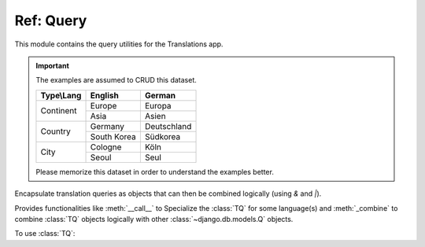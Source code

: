 **********
Ref: Query
**********

.. module:: translations.query

This module contains the query utilities for the Translations app.

.. important::

   The examples are assumed to CRUD this dataset.

   +---------------+-------------+-------------+
   | Type\\Lang    | English     | German      |
   +===============+=============+=============+
   | Continent     | Europe      | Europa      |
   |               +-------------+-------------+
   |               | Asia        | Asien       |
   +---------------+-------------+-------------+
   | Country       | Germany     | Deutschland |
   |               +-------------+-------------+
   |               | South Korea | Südkorea    |
   +---------------+-------------+-------------+
   | City          | Cologne     | Köln        |
   |               +-------------+-------------+
   |               | Seoul       | Seul        |
   +---------------+-------------+-------------+

   Please memorize this dataset in order to understand the examples better.

.. function:: _fetch_translations_query_getter(model, lang)

   Return the translations query getter specialized for a model and some
   language(s).

   Returns the function that can be used to convert lookups and queries of the
   model to their equivalent for searching the translations of that lookup or
   query in the specified language(s).

   :param model: The model which the translations query getter is specialized
       for.
   :type model: type(~django.db.models.Model)
   :param lang: The language(s) which the translations query getter is
       specialized for.
   :type lang: str or list(str)
   :return: The translations query getter specialized for the model and the
       language(s).
   :rtype: function

   To fetch the translations query getter specialized for a model and some
   language(s) (a custom language):

   .. testcode:: _fetch_translations_query_getter.1

      from translations.query import _fetch_translations_query_getter
      from sample.models import Continent

      getter = _fetch_translations_query_getter(Continent, 'de')
      query = getter(countries__name__icontains='Deutsch')

      # output
      print(query)

   .. testoutput:: _fetch_translations_query_getter.1

      (AND:
          (AND:
              ('countries__translations__field', 'name'),
              ('countries__translations__language', 'de'),
              ('countries__translations__text__icontains', 'Deutsch'),
          ),
      )

   To fetch the translations query getter specialized for a model and some
   language(s) (multiple custom languages):

   .. testcode:: _fetch_translations_query_getter.2

      from translations.query import _fetch_translations_query_getter
      from sample.models import Continent

      getter = _fetch_translations_query_getter(Continent, ['de', 'tr'])
      query = getter(countries__name__icontains='Deutsch')

      print(query)

   .. testoutput:: _fetch_translations_query_getter.2

      (AND:
          (AND:
              ('countries__translations__field', 'name'),
              ('countries__translations__language__in', ['de', 'tr']),
              ('countries__translations__text__icontains', 'Deutsch'),
          ),
      )

.. class:: TQ

   Encapsulate translation queries as objects that can then be combined
   logically (using `&` and `|`).

   Provides functionalities like :meth:`__call__` to Specialize
   the :class:`TQ` for some language(s) and :meth:`_combine` to
   combine :class:`TQ` objects logically with
   other :class:`~django.db.models.Q` objects.

   .. testsetup:: TQ.1

      from sample.utils import create_samples

      create_samples(
          continent_names=['europe', 'asia'],
          country_names=['germany', 'south korea'],
          city_names=['cologne', 'seoul'],
          continent_fields=['name', 'denonym'],
          country_fields=['name', 'denonym'],
          city_fields=['name', 'denonym'],
          langs=['de']
      )

   To use :class:`TQ`:

   .. testcode:: TQ.1

      from translations.query import TQ
      from sample.models import Continent

      continents = Continent.objects.filter(
          TQ(
              countries__cities__name__startswith='Cologne',
          )         # use probe language (default English) for this query
          |         # logical combinator
          TQ(
              countries__cities__name__startswith='Köln',
          )('de')   # use German for this query
      ).distinct()

      print(continents)

   .. testoutput:: TQ.1

      <TranslatableQuerySet [
          <Continent: Europe>,
      ]>

   .. method:: __init__(*args, **kwargs)

      Initialize a :class:`TQ` with :class:`~django.db.models.Q` arguments.

      This is an overriden version of
      the :class:`~django.db.models.Q`\ 's
      :meth:`~django.db.models.Q.__init__` method.
      It defines custom translation configurations on
      the :class:`TQ`.

      :param args: The arguments of
          the :class:`~django.db.models.Q`\
          's :meth:`~django.db.models.Q.__init__` method.
      :type args: list
      :param kwargs: The keyword arguments of
          the :class:`~django.db.models.Q`\
          's :meth:`~django.db.models.Q.__init__` method.
      :type kwargs: dict

      To Initialize a :class:`TQ`:

      .. testcode:: TQ.__init__.1

         from translations.query import TQ

         tq = TQ(countries__cities__name__startswith='Köln')

         print(tq)

      .. testoutput:: TQ.__init__.1

         (AND:
             ('countries__cities__name__startswith', 'Köln'),
         )

   .. method:: __deepcopy__(memodict)

      Return a copy of the :class:`TQ` object.

      This is an overriden version of
      the :class:`~django.db.models.Q`\ 's
      :meth:`~django.db.models.Q.__deepcopy__` method.
      It copies the custom translation configurations from
      the current :class:`TQ` to
      the copied :class:`TQ`.

      :param memodict: The argument of
          the :class:`~django.db.models.Q`\
          's :meth:`~django.db.models.Q.__deepcopy__` method.
      :return: The copy of the :class:`TQ` object.
      :rtype: TQ

      To get a copy of a :class:`TQ` object:

      .. testcode:: TQ.__deepcopy__.1

         import copy
         from translations.query import TQ

         tq = TQ(countries__cities__name__startswith='Köln')('de')
         cp = copy.deepcopy(tq)

         print(cp)
         print(cp.lang)

      .. testoutput:: TQ.__deepcopy__.1

         (AND:
             ('countries__cities__name__startswith', 'Köln'),
         )
         de

   .. method:: __call__(lang=None)

      Specialize the :class:`TQ` for some language(s).

      Causes the :class:`TQ` to be queried in the specified language(s).

      :param lang: The language(s) to specialize the query for.
          ``None`` means use the :term:`active language` code.
      :type lang: str or list or None
      :raise ValueError: If the language code(s) is(are) not included in
          the :data:`~django.conf.settings.LANGUAGES` setting.

      To specialize the :class:`TQ` for some language(s):

      .. testcode:: TQ.__call__.1

         from translations.query import TQ

         tq = TQ(countries__cities__name__startswith='Köln')('de')

         print(tq)
         print(tq.lang)

      .. testoutput:: TQ.__call__.1

         (AND:
             ('countries__cities__name__startswith', 'Köln'),
         )
         de

   .. method:: _combine(other, conn)

      Return the result of logical combination with
      another :class:`~django.db.models.Q` object.

      This is an overriden version of
      the :class:`~django.db.models.Q`\ 's
      :meth:`~django.db.models.Q._combine` method.
      It combines the :class:`TQ` object with
      another :class:`~django.db.models.Q` object logically.

      :param other: the other :class:`~django.db.models.Q` object.
      :type other: ~django.db.models.Q
      :param conn: The type of logical combination.
      :type conn: str
      :return: the result of logical combination with
          the other :class:`~django.db.models.Q` object.
      :rtype: ~django.db.models.Q

      To get the result of logical combination with
      another :class:`~django.db.models.Q` object:

      .. testcode:: TQ._combine.1

         from translations.query import TQ

         tq1 = TQ(countries__cities__name__startswith='Köln')('de')
         tq2 = TQ(countries__cities__name__startswith='Koln')('tr')

         print(tq1 | tq2)

      .. testoutput:: TQ._combine.1

         (OR:
             (AND:
                 ('countries__cities__name__startswith', 'Koln'),
             ),
             (AND:
                 ('countries__cities__name__startswith', 'Köln'),
             ),
         )

